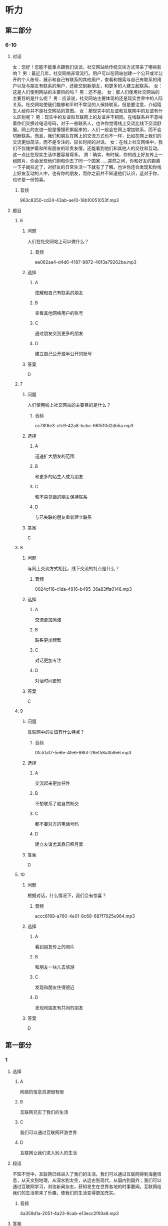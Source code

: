 * 听力

** 第二部分

*** 6-10
:PROPERTIES:
:ID: e127423e-09c6-4643-b76c-3ea089fb9016
:EXPORT-ID: 7304a4a2-efe6-4d8e-96dc-e419347c7a56
:END:

**** 对话

女：您好！您能不能重点跟我们谈谈，社交网站给传统交往方式带来了哪些影响？
男：最近几年，社交网络非常流行。用户可以在网站创建一个公开或半公开的个人账号，展示和自己有联系的其他用户，查看和搜索与自己有联系的用户以及与朋友有联系的用户，还能交到新朋友，和更多的人建立起联系。
女：这是人们使用网站的主要目的吗？
男：还不是。
女：那人们使用社交网站的主要目的是什么呢？
男：应该说，社交网站主要体现的还是现实世界中的人际关系。社交网站使我们能够和平时不常见的人保持联系，但是要注意，介绍陌生人给你并不是社交网站的意图。
女：那现实中的友谊和互联网中的友谊有什么区别呢？
男：现实中的友谊和互联网上的友谊并不相同。在线联系并不意味着你们交换过电话号码，对于一些联系人，也许你觉得线上交流比线下交流舒服。网上的友谊一般是慢慢积累起来的，人们一般会在网上增加联系，而不会切断联系。而且，我们和朋友在网上的交流方式也不一样，比如在网上我们的交流更加简洁，而不是专注的、较长时间的对话。
女：在线上社交网络中，我们不仅维护着和所有朋友的珍贵友情，还能看到他们和其他人的交往和互动。这一点比在现实生活中要容易得多。
男：确实，有时候，你的线上好友传上一组照片，你会发现他们刚和你去了同一个国家……突然之间，你和好友的距离一下子就拉近了，对好友的日常生活一下就有了了解。也许你还会发现和你线上好友互动的人中，也有你的朋友，而你之前并不知道他们认识，这对于你，也许是一份惊喜。

***** 音频

963c8350-cd24-43ab-ae10-18b10051053f.mp3

**** 题目

***** 6
:PROPERTIES:
:ID: 075b50bd-f6c1-491e-a362-a1b42dee258b
:END:

****** 问题

人们在社交网站上可以做什么？

******* 音频

ee062aa4-d4d6-4187-9872-46f3a79262ba.mp3

****** 选择

******* A

炫耀和自己有联系的朋友

******* B

查看其他网络用户的账号

******* C

通过朋友交到更多的朋友

******* D

建立自己公开或半公开的账号

****** 答案

D

***** 7
:PROPERTIES:
:ID: c7bad2b7-000a-44e6-b102-52aa3b7ec53e
:END:

****** 问题

人们使用线上社交网站的主要目的是什么？

******* 音频

cc78f6e3-cfc9-42a8-bcbc-66f510d2db5a.mp3

****** 选择

******* A

迅速扩大朋友的范围

******* B

和更多的陌生人成为朋友

******* C

和不易见面的朋友保持联系

******* D

与已失联的朋友重新建立联系

****** 答案

C

***** 8
:PROPERTIES:
:ID: df251837-0b4d-446f-838a-4b2145d53cb7
:END:

****** 问题

与网上交流方式相比，线下交流的特点是什么？

******* 音频

0024cf16-c1da-4916-b495-36a83ffa0146.mp3

****** 选择

******* A

交流更加简洁

******* B

联系更加频繁

******* C

对话更加专注

******* D

对话时间更短

****** 答案

C

***** 9
:PROPERTIES:
:ID: 1049cab8-ea88-4267-a60c-4c763943dec0
:END:

****** 问题

互联网中的友谊有什么特点？

******* 音频

0fc51a17-5e6e-4fe6-98bf-28ef58a3b9e6.mp3

****** 选择

******* A

交流起来更加任性

******* B

不想联系了就自然断交

******* C

都不要对方的电话号码

******* D

建立友谊尤其靠日积月累

****** 答案

D

***** 10
:PROPERTIES:
:ID: 73ced705-a59d-42fb-8a89-3f6c2721791e
:END:

****** 问题

根据对话，什么情况下，我们会有惊喜？

******* 音频

accc8168-a760-4e01-8c68-687f7925e964.mp3

****** 选择

******* A

看到朋友传上的照片

******* B

和朋友一块儿去旅游

******* C

发现和朋友住得很近

******* D

发现和朋友有共同的朋友

****** 答案

D

** 第一部分

*** 1
:PROPERTIES:
:ID: 07f52e85-52b5-4811-a8f4-10b682374a0c
:EXPORT-ID: 6e4af68c-3365-49d9-bfcc-70d2ee989ab7
:END:

**** 选择

***** A

网络的信息资源很有限

***** B

互联网充实了我们的生活

***** C

我们可以通过互联网环游世界

***** D

互联网让我们进入别人的生活

**** 段话

不知不觉中，互联网已经进入了我们的生活。我们可以通过互联网得到海量信息，从天文到地理，从深水到太空，从远古到现代，从国内到国外；我们可以通过互联网学习，浏览新闻杂志，获知发生在世界各地的时事要闻。互联网给我们的生活带来了乐趣，使我们的生活变得更加充实。

***** 音频

4a359d1a-2051-4a23-9cab-e13ecc2f93a9.mp3

**** 答案

B

*** 2
:PROPERTIES:
:ID: b26d70fc-8f9e-4b61-8c11-3050480dacfa
:EXPORT-ID: 6e4af68c-3365-49d9-bfcc-70d2ee989ab7
:END:

**** 选择

***** A

很多同学玩儿游戏上瘾

***** B

下课后大家会比较谁的手机好

***** C

老师对手机的管理不那么严格

***** D

老师脾气好，学生不听话就算了

**** 段话

我们班一大半同学都有手机，虽然每次上课老师都要求我们关掉手机，但关不关就看自己了，很多人都把手机调到振动状态，在桌子下面偷偷玩。很多同学都对发短信上瘾，有同学喜欢自己编写各种短信，下课的时候还比较谁的短信新鲜好玩。

***** 音频

fb1902e2-caf7-43d7-b006-c19941c19443.mp3

**** 答案

C

*** 3
:PROPERTIES:
:ID: 362fa684-a09b-414d-bd45-8895f15dc5c0
:EXPORT-ID: 6e4af68c-3365-49d9-bfcc-70d2ee989ab7
:END:

**** 选择

***** A

家长和老师担心互联网诈骗

***** B

家长和老师担心互联网让人变怪

***** C

家长和老师担心互联网让人急功近利

***** D

家长和老师担心互联网会分散学生的精力

**** 段话

作为年轻人，我们上网更多的是消遣和娱乐，有许多同龄人认为，网络这个完全虚拟的世界是我们放松自己的最佳场所。也许正因为这一点，我们的家长和老师才会对学生上网表现出不同程度的抵制，因为他们认为网上的娱乐分散了我们过多的精力，会对学业造成影响；更为重要的是，他们害怕网络上的不良信息对我们的身心不利。

***** 音频

b3220956-715f-473c-a39d-943ca8278768.mp3

**** 答案

D

*** 4
:PROPERTIES:
:ID: 89137359-37ab-4143-994c-f7eeb7285dd6
:EXPORT-ID: 6e4af68c-3365-49d9-bfcc-70d2ee989ab7
:END:

**** 选择

***** A

互联网天生适合做金融

***** B

出门丢什么都不能丢手机

***** C

如今手机支付已十分普遍

***** D

手机、钱包、钥匙必须随身带

**** 段话

钱包不带没关系，手机千万不能忘，人们越来越深刻地感受到：在手机支付已成为重要的支付方式的今天，出门已不必非要手机、钱包、钥匙一样都不能少。互联网之所以能够进入金融业，不是因为互联网天生能做金融，而是因为传统的金融业忽略了网络支付功能。

***** 音频

df34fbdd-10bf-410c-8f3a-78e4165956ba.mp3

**** 答案

C

*** 5
:PROPERTIES:
:ID: b77f7efc-a8bd-4fe3-ba6b-d034bdcbd549
:EXPORT-ID: 6e4af68c-3365-49d9-bfcc-70d2ee989ab7
:END:

**** 选择

***** A

众筹建房会增加融资成本

***** B

众筹建房的成员可以定制房产

***** C

房地产企业在众筹建房中很尴尬

***** D

传统房地产开发模式销售压力更小

**** 段话

与传统的房地产开发模式相比，众筹建房的确大大缓解了房地产企业的销售压力。以往，在开发商的总成本中，融资成本和销售成本分别占比 7%和 3%左右，如今通过互联网设立的融资平台，房企绕过银行获得了新的融资渠道，从而将融资成本大大降低。另一方面，合伙众筹的成员也有机会从中受益，不但房价更合算，并且可以按照自己的需求定制房产，满足个性化需求。

***** 音频

8cf63feb-9995-41aa-b892-be3215b01a9f.mp3

**** 答案

B

** 第三部分

*** 11-13
:PROPERTIES:
:ID: b74bc2ef-6948-4090-9b1b-4c7c2011c851
:EXPORT-ID: 7304a4a2-efe6-4d8e-96dc-e419347c7a56
:END:

**** 课文

电脑和人脑尽管在传送信息方式上表现不同，但两者在诸多功能上非常类似。比如，电脑和人脑都可以存储记忆；电脑和人脑都可以通过修正，执行新的任务；电脑和人脑都有探知所处周围环境的能力，并据此做出反应，进行调整并适应所在的环境。

电脑与人脑的最大区别在于意识。尽管我们很难描述意识，但却知道它的存在。电脑没有意识，尽管它具有惊人的运算速度，但却无法体验情绪、梦想和思维，而情绪、梦想和思维却是我们之所以成为人类的必备元素。

是否会有“像人一样思考和行动”的机器出现呢？目前没有肯定的答案。不过，科学家对人脑和电脑的研究正在缩小它们之间的差距。

***** 音频

e590d77d-3e77-47ad-b544-3978c564a6e7.mp3

**** 题目

***** 11
:PROPERTIES:
:ID: ec2553e1-2e27-47a1-9e37-d5bd0c9651a5
:END:

****** 选择

******* A

适应所处的环境

******* B

追忆往事的能力

******* C

探知未知的潜能

******* D

改变环境的愿望

****** 问题

电脑与人脑的相似之处是什么？

******* 音频

9615a9a0-5574-467f-9336-94f95365e082.mp3

****** 答案

A

***** 12
:PROPERTIES:
:ID: bbf5b9a0-5037-4eb2-b417-4b6eef75473d
:END:

****** 选择

******* A

意识的有无

******* B

记忆存储的多少

******* C

计算速度的快慢

******* D

适应环境的快慢

****** 问题

电脑与人脑的最大区别是什么？

******* 音频

634ab482-7c07-4090-8204-8151bac981f1.mp3

****** 答案

A

***** 13
:PROPERTIES:
:ID: 7426ba0f-b71e-458a-9747-b10757c71cda
:END:

****** 选择

******* A

肯定会有

******* B

肯定不会有

******* C

目前没有肯定的答案

******* D

现在已经发明出来了

****** 问题

是否会有“像人一样思考和行动”的机器出现呢？

******* 音频

8f67bd81-caa2-4f71-a1ef-7d887eec561e.mp3

****** 答案

C

*** 14-17
:PROPERTIES:
:ID: 3ff14384-02b8-447d-a8a8-67fafcc3d3bb
:EXPORT-ID: 7304a4a2-efe6-4d8e-96dc-e419347c7a56
:END:

**** 课文

有人出门旅行或者到一个新城市工作抑或生活，都会选择通过网络寻找住房。通过网络寻找住房，不仅快捷方便，还有很多意想不到的惊喜。某租房平台最近就投入 500 万，启动了一项用户补贴行动。租房平台将以发放优惠券的形式，给租客报销未来 12 个月的房租，租客最高享受补贴可达 2400 元。同时还对房东承诺 24 小时闪电出租，并有大额房屋财产保险赠送。

租房平台创始人小王说：互联网租房行业并不需要纯信息服务的中介，事实上有超过一半的租房交易都是房东和房客直接接触完成的。对于租客，租房平台承诺提供全程随时联络，百分百个人房源。对于房东，租房平台提供的租客身份审查，按时缴纳房租都是最受欢迎的服务。

最快的租赁速度，最低的交易成本，最高的交易效率，更好的租房体验，更具品质的租住生活，快速与安全，这才是核心目标。而这一切的实现，都将得益于网络的发展。

***** 音频

c2dadb2a-2b86-4615-9591-45691d0364bb.mp3

**** 题目

***** 14
:PROPERTIES:
:ID: f3d6272b-e272-46b0-8999-e6bc2212c01b
:END:

****** 选择

******* A

价格适中

******* B

快捷方便

******* C

有优惠券

******* D

有意外惊喜

****** 问题

根据本文，网络租房最大的好处是什么？

******* 音频

69581087-13b6-4774-9743-e45457512886.mp3

****** 答案

B

***** 15
:PROPERTIES:
:ID: 3b0f29a5-247e-4734-8f7f-49becd1aad17
:END:

****** 选择

******* A

房屋平台有保险相送

******* B

有机会中500万大奖

******* C

平台多给一年的房租

******* D

可享受国家给的补贴

****** 问题

根据本文，房东在某租房平台能得到什么惊喜？

******* 音频

c04a2062-c6d6-4bda-8ddd-8dec20014465.mp3

****** 答案

A

***** 16
:PROPERTIES:
:ID: 164db657-2097-4440-bf08-1381ef4f9f0e
:END:

****** 选择

******* A

提供海量租房信息

******* B

保证百分百个人房源

******* C

为租住双方节省时间

******* D

确保租客身份的真实性

****** 问题

对于房东，租房平台最受欢迎的服务是什么？

******* 音频

bbf20c71-55d0-47d6-b883-104fd847838e.mp3

****** 答案

D

***** 17
:PROPERTIES:
:ID: ffb0cdbe-1897-4165-a983-901e436e9765
:END:

****** 选择

******* A

网上支付房租

******* B

等选出优质房源

******* C

为租赁双方保密

******* D

做到既快速又安全

****** 问题

关于网络租房的核心目标，下列哪项正确？

******* 音频

327adcfe-36e8-4852-9a22-5dd317008f66.mp3

****** 答案

D

